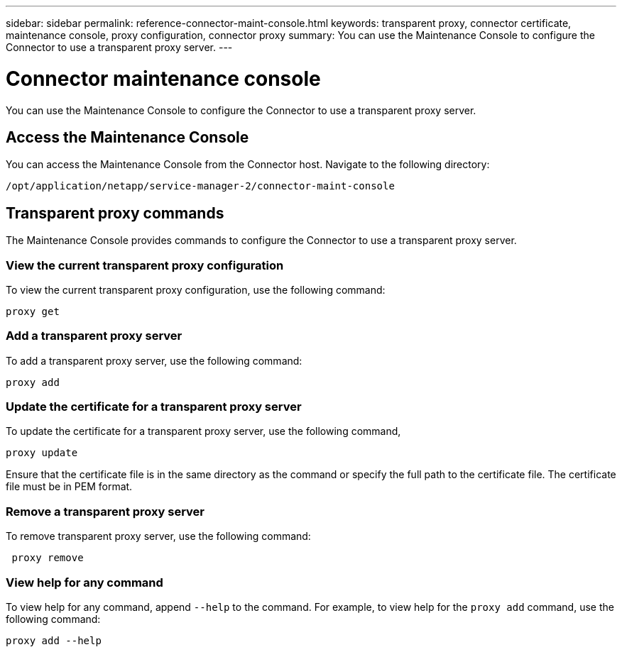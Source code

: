 ---
sidebar: sidebar
permalink: reference-connector-maint-console.html
keywords: transparent proxy, connector certificate, maintenance console, proxy configuration, connector proxy
summary: You can use the Maintenance Console to configure the Connector to use a transparent proxy server. 
---

= Connector maintenance console
:hardbreaks:
:nofooter:
:icons: font
:linkattrs:
:imagesdir: ./media/

[.lead]
You can use the Maintenance Console to configure the Connector to use a transparent proxy server.

== Access the Maintenance Console
You can access the Maintenance Console from the Connector host. Navigate to the following directory:
[source,CLI]
----
/opt/application/netapp/service-manager-2/connector-maint-console
----

== Transparent proxy commands
The Maintenance Console provides commands to configure the Connector to use a transparent proxy server. 

=== View the current transparent proxy configuration
To view the current transparent proxy configuration, use the following command: 
[source,CLI]
----
proxy get
----

=== Add a transparent proxy server
To add a transparent proxy server, use the following command:
[source,CLI]
----
proxy add 
----

=== Update the certificate for a transparent proxy server
To update the certificate for a transparent proxy server, use the following command, 
[source,CLI]
----
proxy update 
----

Ensure that the certificate file is in the same directory as the command or specify the full path to the certificate file. The certificate file must be in PEM format.

=== Remove a transparent proxy server
To remove transparent proxy server, use the following command:
[source,CLI]
----
 proxy remove 
----

=== View help for any command
To view help for any command, append `--help` to the command. For example, to view help for the `proxy add` command, use the following command: 
[source,CLI]
----    
proxy add --help
----

